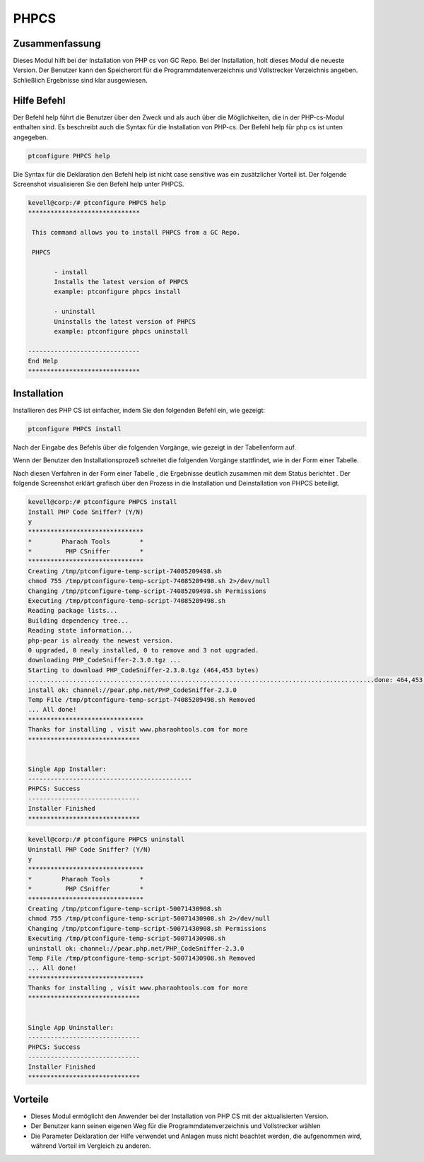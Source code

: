 ==========
PHPCS
==========

Zusammenfassung
------------------------

Dieses Modul hilft bei der Installation von PHP cs von GC Repo. Bei der Installation, holt dieses Modul die neueste Version. Der Benutzer kann den Speicherort für die Programmdatenverzeichnis und Vollstrecker Verzeichnis angeben. Schließlich Ergebnisse sind klar ausgewiesen.

Hilfe Befehl
-------------

Der Befehl help führt die Benutzer über den Zweck und als auch über die Möglichkeiten, die in der PHP-cs-Modul enthalten sind. Es beschreibt auch die Syntax für die Installation von PHP-cs. Der Befehl help für php cs ist unten angegeben.

.. code-block:: bash

	ptconfigure PHPCS help

Die Syntax für die Deklaration den Befehl help ist nicht case sensitive was ein zusätzlicher Vorteil ist. Der folgende Screenshot visualisieren Sie den Befehl help unter PHPCS.

.. code-block:: bash


 kevell@corp:/# ptconfigure PHPCS help 
 ****************************** 

  This command allows you to install PHPCS from a GC Repo. 

  PHPCS 

        - install 
        Installs the latest version of PHPCS 
        example: ptconfigure phpcs install 

        - uninstall 
        Uninstalls the latest version of PHPCS 
        example: ptconfigure phpcs uninstall 

 ------------------------------ 
 End Help 
 ****************************** 


Installation
-------------

Installieren des PHP CS ist einfacher, indem Sie den folgenden Befehl ein, wie gezeigt:

.. code-block:: bash
	
	ptconfigure PHPCS install

Nach der Eingabe des Befehls über die folgenden Vorgänge, wie gezeigt in der Tabellenform auf.

.. cssclass:: table-bordered

 +-----------------------+-------------+---------------------------------------------------------------------+
 | Paramaters            | Optionen    |  Kommentare                                                         |
 +=======================+=============+=====================================================================+
 |Install PHP Code       | Y(Yes)      | Wenn der Benutzer wünschen, den Installationsprozess können         |
 |Sniffer ? (Y/N)        |             | sie Eingang als Y. gehen                                            |
 +-----------------------+-------------+---------------------------------------------------------------------+
 |Install PHP Code       | N(No)       | Wenn der Benutzer wünschen, den Installationsprozess können         |
 |Sniffer ? (Y/N)        |             | sie Eingang als N. beenden|                                         |
 +-----------------------+-------------+---------------------------------------------------------------------+


Wenn der Benutzer den Installationsprozeß schreitet die folgenden Vorgänge stattfindet, wie in der Form einer Tabelle.

.. cssclass:: table-bordered

 +-----------------------+--------------------------+--------------+-----------------------------------------------------+
 | Paramaters            | Weg                      | Optionen     | Kommentare                                          |
 +=======================+==========================+==============+=====================================================+
 |Program data           | opt/phpcs (entsprechend  | Yes          | Wenn der Benutzer der Installation fortzufahren     |
 |directory(Default)     | Modul)”                  |              | mit dem Standard-Programm-Datenverzeichnis können   |
 |                       |                          |              | sie Eingang als Ja                                  |
 +-----------------------+--------------------------+--------------+-----------------------------------------------------+
 |Program data directory | User specific            | No(End       | Wenn der Benutzer mit ihren eigenen                 |
 |                       |                          | Slash)       | Programmdatenverzeichnis fortfahren möchten, können |
 |                       |                          |              | sie Eingang als N, und in die Hand geben sie Ort    |
 |                       |                          |              | besitzen.                                           |
 +-----------------------+--------------------------+--------------+-----------------------------------------------------+
 |Program executor       | “/usr/bin”               | Yes          | Wenn der Benutzer die Installation mit dem          |
 |directory (Default)    |                          |              | Standardprogramm Testamentsvollstrecker Verzeichnis | 
 |                       |                          |              | gehen sie eingeben kann als Ja                      |
 +-----------------------+--------------------------+--------------+-----------------------------------------------------+
 |Program executor       | User specific            | No (End      | Wenn der Benutzer mit ihren eigenen                 |
 |directory              |                          | Slash)       | Programmausführungs Verzeichnis fortfahren möchten, |
 |                       |                          |              | können sie Eingang als N, und in die Hand geben     |
 |                       |                          |              | sie Ort besitzen.|                                  |
 +-----------------------+--------------------------+--------------+-----------------------------------------------------+


Nach diesen Verfahren in der Form einer Tabelle , die Ergebnisse deutlich zusammen mit dem Status berichtet . Der folgende Screenshot erklärt grafisch über den Prozess in die Installation und Deinstallation von PHPCS beteiligt.


.. code-block:: bash


 kevell@corp:/# ptconfigure PHPCS install 
 Install PHP Code Sniffer? (Y/N) 
 y 
 ******************************* 
 *        Pharaoh Tools        * 
 *         PHP CSniffer        * 
 ******************************* 
 Creating /tmp/ptconfigure-temp-script-74085209498.sh 
 chmod 755 /tmp/ptconfigure-temp-script-74085209498.sh 2>/dev/null 
 Changing /tmp/ptconfigure-temp-script-74085209498.sh Permissions 
 Executing /tmp/ptconfigure-temp-script-74085209498.sh 
 Reading package lists... 
 Building dependency tree... 
 Reading state information... 
 php-pear is already the newest version. 
 0 upgraded, 0 newly installed, 0 to remove and 3 not upgraded. 
 downloading PHP_CodeSniffer-2.3.0.tgz ... 
 Starting to download PHP_CodeSniffer-2.3.0.tgz (464,453 bytes) 
 .............................................................................................done: 464,453 bytes 
 install ok: channel://pear.php.net/PHP_CodeSniffer-2.3.0 
 Temp File /tmp/ptconfigure-temp-script-74085209498.sh Removed 
 ... All done! 
 ******************************* 
 Thanks for installing , visit www.pharaohtools.com for more 
 ****************************** 


 Single App Installer: 
 -------------------------------------------- 
 PHPCS: Success 
 ------------------------------ 
 Installer Finished 
 ****************************** 


.. code-block:: bash


 kevell@corp:/# ptconfigure PHPCS uninstall 
 Uninstall PHP Code Sniffer? (Y/N) 
 y 
 ******************************* 
 *        Pharaoh Tools        * 
 *         PHP CSniffer        * 
 ******************************* 
 Creating /tmp/ptconfigure-temp-script-50071430908.sh 
 chmod 755 /tmp/ptconfigure-temp-script-50071430908.sh 2>/dev/null 
 Changing /tmp/ptconfigure-temp-script-50071430908.sh Permissions 
 Executing /tmp/ptconfigure-temp-script-50071430908.sh 
 uninstall ok: channel://pear.php.net/PHP_CodeSniffer-2.3.0 
 Temp File /tmp/ptconfigure-temp-script-50071430908.sh Removed 
 ... All done! 
 ******************************* 
 Thanks for installing , visit www.pharaohtools.com for more 
 ****************************** 


 Single App Uninstaller: 
 ------------------------------ 
 PHPCS: Success 
 ------------------------------ 
 Installer Finished 
 ******************************  


Vorteile
-----------

* Dieses Modul ermöglicht den Anwender bei der Installation von PHP CS mit der aktualisierten Version.
* Der Benutzer kann seinen eigenen Weg für die Programmdatenverzeichnis und Vollstrecker wählen
* Die Parameter Deklaration der Hilfe verwendet und Anlagen muss nicht beachtet werden, die aufgenommen wird, während Vorteil im Vergleich zu 
  anderen.


